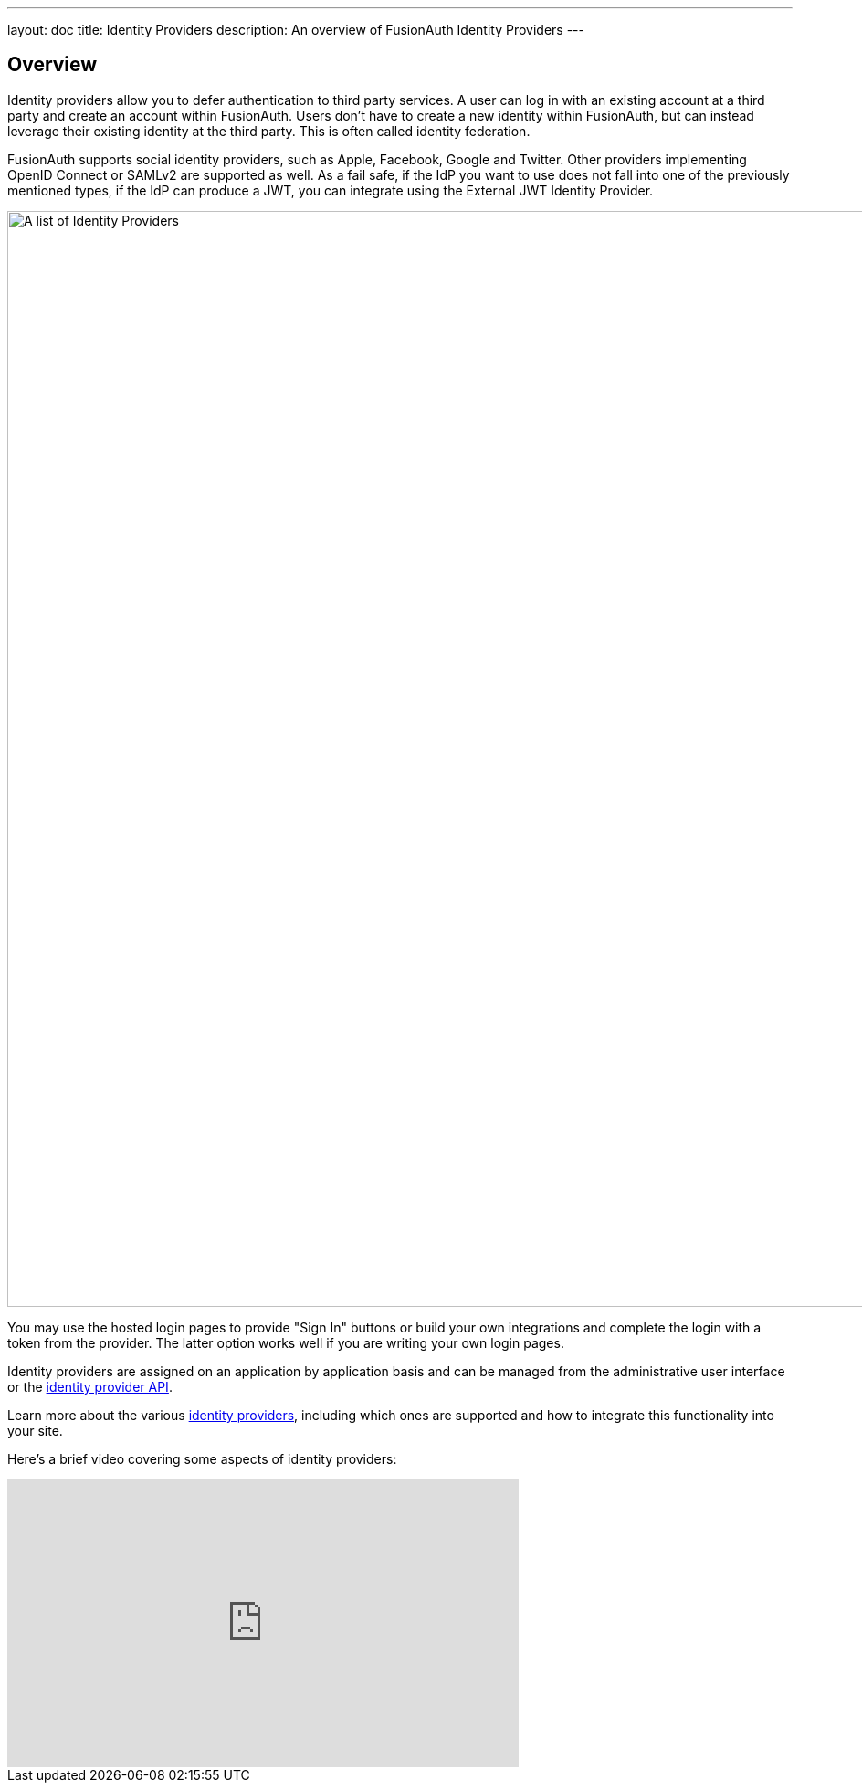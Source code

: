 ---
layout: doc
title: Identity Providers
description: An overview of FusionAuth Identity Providers
---

:sectnumlevels: 0

== Overview

Identity providers allow you to defer authentication to third party services. A user can log in with an existing account at a third party and create an account within FusionAuth. Users don't have to create a new identity within FusionAuth, but can instead leverage their existing identity at the third party. This is often called identity federation.

FusionAuth supports social identity providers, such as Apple, Facebook, Google and Twitter. Other providers implementing OpenID Connect or SAMLv2 are supported as well. As a fail safe, if the IdP you want to use does not fall into one of the previously mentioned types, if the IdP can produce a JWT, you can integrate using the External JWT Identity Provider.

image::identity-providers/identity-providers.png[A list of Identity Providers,width=1200,role=shadowed]

You may use the hosted login pages to provide "Sign In" buttons or build your own integrations and complete the login with a token from the provider. The latter option works well if you are writing your own login pages.

Identity providers are assigned on an application by application basis and can be managed from the administrative user interface or the link:/docs/v1/tech/apis/identity-providers/[identity provider API].

Learn more about the various link:/docs/v1/tech/identity-providers/[identity providers], including which ones are supported and how to integrate this functionality into your site.

Here's a brief video covering some aspects of identity providers:

video::5oycV6LYXTM[youtube,width=560,height=315]

